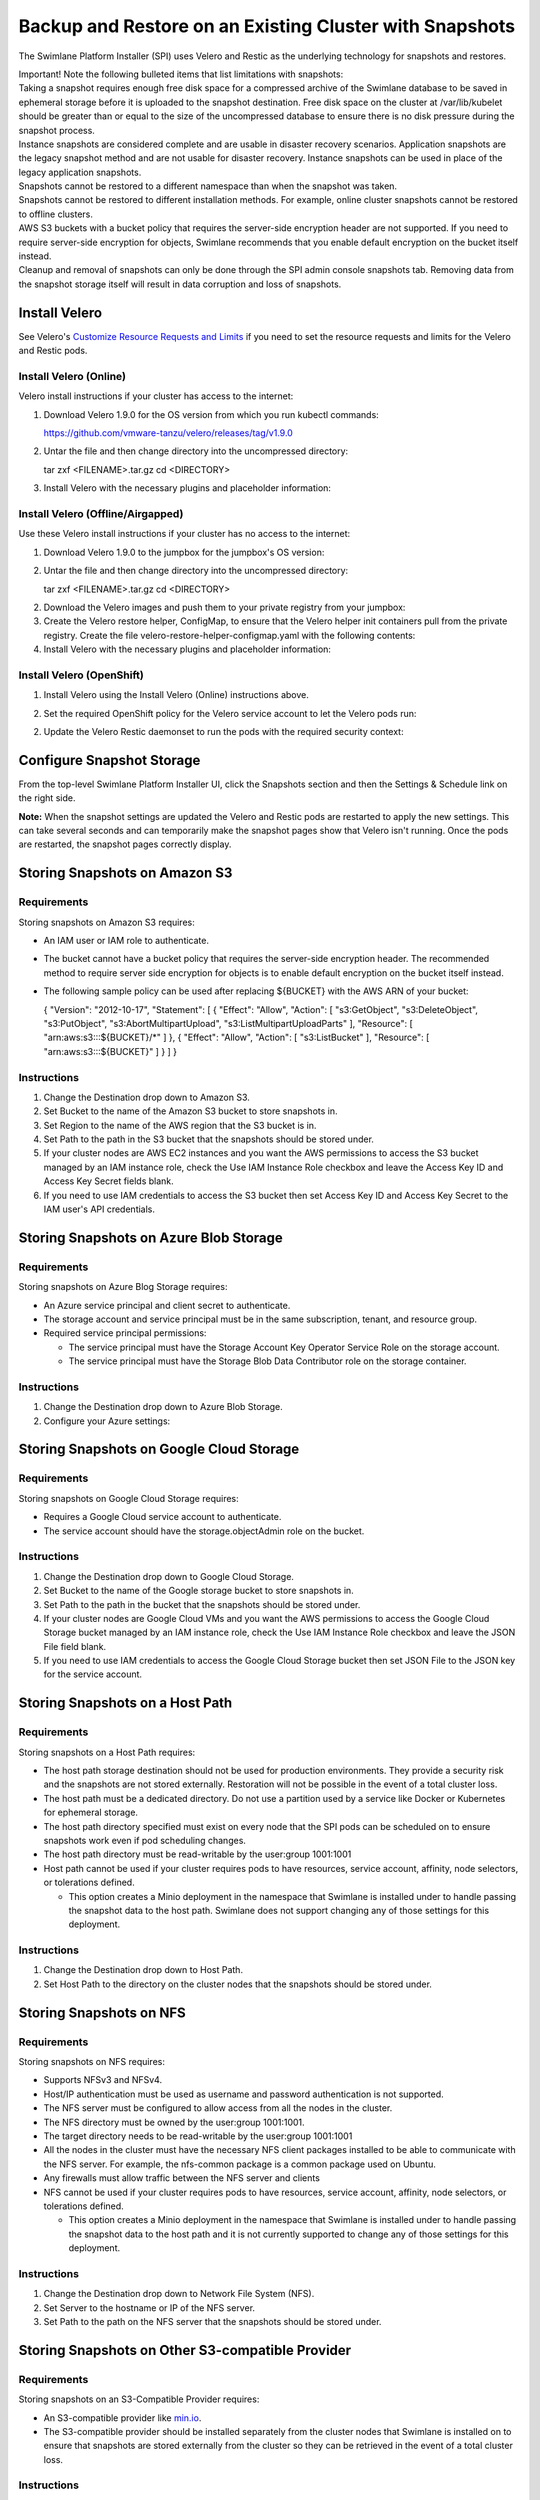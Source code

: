 Backup and Restore on an Existing Cluster with Snapshots
========================================================

The Swimlane Platform Installer (SPI) uses Velero and Restic as the
underlying technology for snapshots and restores.

| Important! Note the following bulleted items that list limitations
  with snapshots:
| Taking a snapshot requires enough free disk space for a compressed
  archive of the Swimlane database to be saved in ephemeral storage
  before it is uploaded to the snapshot destination. Free disk space on
  the cluster at /var/lib/kubelet should be greater than or equal to the
  size of the uncompressed database to ensure there is no disk pressure
  during the snapshot process.
| Instance snapshots are considered complete and are usable in disaster
  recovery scenarios. Application snapshots are the legacy snapshot
  method and are not usable for disaster recovery. Instance snapshots
  can be used in place of the legacy application snapshots.
| Snapshots cannot be restored to a different namespace than when the
  snapshot was taken.
| Snapshots cannot be restored to different installation methods. For
  example, online cluster snapshots cannot be restored to offline
  clusters.
| AWS S3 buckets with a bucket policy that requires the server-side
  encryption header are not supported. If you need to require
  server-side encryption for objects, Swimlane recommends that you
  enable default encryption on the bucket itself instead.
| Cleanup and removal of snapshots can only be done through the SPI
  admin console snapshots tab. Removing data from the snapshot storage
  itself will result in data corruption and loss of snapshots.

Install Velero
--------------

See Velero's `Customize Resource Requests and
Limits <https://velero.io/docs/v1.9/customize-installation/#customize-resource-requests-and-limits>`__
if you need to set the resource requests and limits for the Velero and
Restic pods.

Install Velero (Online)
~~~~~~~~~~~~~~~~~~~~~~~

Velero install instructions if your cluster has access to the internet:

#. | Download Velero 1.9.0 for the OS version from which you run kubectl
     commands:

   https://github.com/vmware-tanzu/velero/releases/tag/v1.9.0

#. | Untar the file and then change directory into the uncompressed
     directory:

   tar zxf <FILENAME>.tar.gz cd <DIRECTORY>

3. Install Velero with the necessary plugins and placeholder
   information:

Install Velero (Offline/Airgapped)
~~~~~~~~~~~~~~~~~~~~~~~~~~~~~~~~~~

Use these Velero install instructions if your cluster has no access to
the internet:

#. | Download Velero 1.9.0 to the jumpbox for the jumpbox's OS version:

#. Untar the file and then change directory into the uncompressed
   directory:

   tar zxf <FILENAME>.tar.gz cd <DIRECTORY>

2. Download the Velero images and push them to your private registry
   from your jumpbox:

3. Create the Velero restore helper, ConfigMap, to ensure that the
   Velero helper init containers pull from the private registry. Create
   the file velero-restore-helper-configmap.yaml with the following
   contents:

4. Install Velero with the necessary plugins and placeholder
   information:

Install Velero (OpenShift)
~~~~~~~~~~~~~~~~~~~~~~~~~~

#. Install Velero using the Install Velero (Online) instructions above.

#. | Set the required OpenShift policy for the Velero service account to
     let the Velero pods run:

2. Update the Velero Restic daemonset to run the pods with the required
   security context:

Configure Snapshot Storage
--------------------------

From the top-level Swimlane Platform Installer UI, click the Snapshots
section and then the Settings & Schedule link on the right side.

|image1|

**Note:** When the snapshot settings are updated the Velero and Restic
pods are restarted to apply the new settings. This can take several
seconds and can temporarily make the snapshot pages show that Velero
isn't running. Once the pods are restarted, the snapshot pages correctly
display.

Storing Snapshots on Amazon S3
------------------------------

|image2|

Requirements
~~~~~~~~~~~~

Storing snapshots on Amazon S3 requires:

-  An IAM user or IAM role to authenticate.

-  The bucket cannot have a bucket policy that requires the server-side
   encryption header. The recommended method to require server side
   encryption for objects is to enable default encryption on the bucket
   itself instead.

-  The following sample policy can be used after replacing ${BUCKET}
   with the AWS ARN of your bucket:

   { "Version": "2012-10-17", "Statement": [ { "Effect": "Allow",
   "Action": [ "s3:GetObject", "s3:DeleteObject", "s3:PutObject",
   "s3:AbortMultipartUpload", "s3:ListMultipartUploadParts" ],
   "Resource": [ "arn:aws:s3:::${BUCKET}/\*" ] }, { "Effect": "Allow",
   "Action": [ "s3:ListBucket" ], "Resource": [ "arn:aws:s3:::${BUCKET}"
   ] } ] }

Instructions
~~~~~~~~~~~~

#. Change the Destination drop down to Amazon S3.

#. Set Bucket to the name of the Amazon S3 bucket to store snapshots in.

#. Set Region to the name of the AWS region that the S3 bucket is in.

#. Set Path to the path in the S3 bucket that the snapshots should be
   stored under.

#. If your cluster nodes are AWS EC2 instances and you want the AWS
   permissions to access the S3 bucket managed by an IAM instance role,
   check the Use IAM Instance Role checkbox and leave the Access Key ID
   and Access Key Secret fields blank.

#. If you need to use IAM credentials to access the S3 bucket then set
   Access Key ID and Access Key Secret to the IAM user's API
   credentials.

Storing Snapshots on Azure Blob Storage
---------------------------------------

|image3|

.. _requirements-1:

Requirements
~~~~~~~~~~~~

Storing snapshots on Azure Blog Storage requires:

-  An Azure service principal and client secret to authenticate.
-  The storage account and service principal must be in the same
   subscription, tenant, and resource group.
-  Required service principal permissions:

   -  The service principal must have the Storage Account Key Operator
      Service Role on the storage account.
   -  The service principal must have the Storage Blob Data Contributor
      role on the storage container.

.. _instructions-1:

Instructions
~~~~~~~~~~~~

#. Change the Destination drop down to Azure Blob Storage.

#. Configure your Azure settings:

Storing Snapshots on Google Cloud Storage
-----------------------------------------

|image4|

.. _requirements-2:

Requirements
~~~~~~~~~~~~

Storing snapshots on Google Cloud Storage requires:

-  Requires a Google Cloud service account to authenticate.
-  The service account should have the storage.objectAdmin role on the
   bucket.

.. _instructions-2:

Instructions
~~~~~~~~~~~~

#. Change the Destination drop down to Google Cloud Storage.

#. Set Bucket to the name of the Google storage bucket to store
   snapshots in.

#. Set Path to the path in the bucket that the snapshots should be
   stored under.

#. If your cluster nodes are Google Cloud VMs and you want the AWS
   permissions to access the Google Cloud Storage bucket managed by an
   IAM instance role, check the Use IAM Instance Role checkbox and leave
   the JSON File field blank.

#. If you need to use IAM credentials to access the Google Cloud Storage
   bucket then set JSON File to the JSON key for the service account.

Storing Snapshots on a Host Path
--------------------------------

|image5|

.. _requirements-3:

Requirements
~~~~~~~~~~~~

Storing snapshots on a Host Path requires:

-  The host path storage destination should not be used for production
   environments. They provide a security risk and the snapshots are not
   stored externally. Restoration will not be possible in the event of a
   total cluster loss.
-  The host path must be a dedicated directory. Do not use a partition
   used by a service like Docker or Kubernetes for ephemeral storage.
-  The host path directory specified must exist on every node that the
   SPI pods can be scheduled on to ensure snapshots work even if pod
   scheduling changes.
-  The host path directory must be read-writable by the user:group
   1001:1001
-  Host path cannot be used if your cluster requires pods to have
   resources, service account, affinity, node selectors, or tolerations
   defined.

   -  This option creates a Minio deployment in the namespace that
      Swimlane is installed under to handle passing the snapshot data to
      the host path. Swimlane does not support changing any of those
      settings for this deployment.

.. _instructions-3:

Instructions
~~~~~~~~~~~~

#. Change the Destination drop down to Host Path.
#. Set Host Path to the directory on the cluster nodes that the
   snapshots should be stored under.

Storing Snapshots on NFS
------------------------

|image6|

.. _requirements-4:

Requirements
~~~~~~~~~~~~

Storing snapshots on NFS requires:

-  Supports NFSv3 and NFSv4.
-  Host/IP authentication must be used as username and password
   authentication is not supported.
-  The NFS server must be configured to allow access from all the nodes
   in the cluster.
-  The NFS directory must be owned by the user:group 1001:1001.
-  The target directory needs to be read-writable by the user:group
   1001:1001
-  All the nodes in the cluster must have the necessary NFS client
   packages installed to be able to communicate with the NFS server. For
   example, the nfs-common package is a common package used on Ubuntu.
-  Any firewalls must allow traffic between the NFS server and clients
-  NFS cannot be used if your cluster requires pods to have resources,
   service account, affinity, node selectors, or tolerations defined.

   -  This option creates a Minio deployment in the namespace that
      Swimlane is installed under to handle passing the snapshot data to
      the host path and it is not currently supported to change any of
      those settings for this deployment.

.. _instructions-4:

Instructions
~~~~~~~~~~~~

#. Change the Destination drop down to Network File System (NFS).
#. Set Server to the hostname or IP of the NFS server.
#. Set Path to the path on the NFS server that the snapshots should be
   stored under.

Storing Snapshots on Other S3-compatible Provider
-------------------------------------------------

|image7|

.. _requirements-5:

Requirements
~~~~~~~~~~~~

Storing snapshots on an S3-Compatible Provider requires:

-  An S3-compatible provider like `min.io <https://min.io/>`__.
-  The S3-compatible provider should be installed separately from the
   cluster nodes that Swimlane is installed on to ensure that snapshots
   are stored externally from the cluster so they can be retrieved in
   the event of a total cluster loss.

.. _instructions-5:

Instructions
~~~~~~~~~~~~

#. Change the Destination drop down to Other S3-Compatible Storage.

#. Set Bucket to the name of the S3-compatible bucket to store snapshots
   in.

#. Set Path to the path in the S3-compatible that the snapshots should
   be stored under.

#. Set Access Key ID and Access Key Secret to the credentials required
   to access the storage provider.

#. Set Endpoint to the required value for your storage provider.

6. Set Region to the required value for your storage provider.

Restore from a Partial (Application) Snapshot
---------------------------------------------

#. On the Snapshots page, you can review a list of all of your
   application snapshots under the Partial Snapshots (Application) menu.
   Click the circular icon to restore a certain snapshot to your
   Swimlane instance.

   |image8|

#. If you want to restore to the version of the snapshot, click Restore
   from snapshot. You are then prompted to enter the slug of the
   snapshot (confirming the slug name). Enter swimlane-platform.

   Important! Restoring to the version you've selected will remove any
   data since the snapshot was made. In addition, during restoration,
   your Swimlane instance will not be available and you will not be able
   to use the Swimlane Installer UI until the restore completes.

#. Return to the main UI. Once your Application Status displays Ready,
   then you know that both the UI and your Swimlane instance are back up
   and available again.

   |image9|

Restore from a Full (Instance) Snapshot in a non-DR scenario
------------------------------------------------------------

Instance snapshots can act as both instance-level snapshots and as
application-level snapshots. This section covers restoring the Swimlane
application with an instance snapshot.

#. On the Snapshots page, you can review a list of all of your instance
   snapshots under the Full Snapshots (Instance) menu. Click the
   circular icon and select Partial Restore to restore a certain
   snapshot to your Swimlane instance.

   |image10|

#. You are then prompted to enter the slug of the snapshot (confirming
   the slug name). Enter swimlane-platform.

   **Important!** Restoring to the version you've selected removes any
   data since the snapshot was made. In addition, during restoration,
   your Swimlane instance is not available and you will not be able to
   use the SPI until the restore completes.

#. Return to the main UI. Once your Application Status displays Ready,
   then you know that both the SPI UI and your Swimlane instance are
   back up and available again.

   |image11|

Restore from a Full (Instance) Snapshot in a DR scenario
--------------------------------------------------------

Before continuing, you must ensure that your target cluster is ready for
restoration. This includes having velero installed as documented
`here <#Install>`__. This procedure also requires the kots kubectl
plugin to be installed.

AWS S3:

$ kubectl kots velero configure-aws-s3 access-key \\ --namespace
<namespace> \\ --access-key-id <s3-secret-access-key-id> \\
--secret-access-key <s3-secret-access-key> \\ --region
<s3-bucket-region> \\ --bucket <s3-bucket>

Other S3:

$ kubectl kots velero configure-other-s3 \\ --namespace <namespace> \\
--access-key-id <s3-secret-access-key-id> \\ --secret-access-key
<s3-secret-access-key> \\ --endpoint <s3-bucket-endpoint> \\ --region
<s3-bucket-region> \\ --bucket <s3-bucket>

NFS:

$ kubectl kots velero configure-nfs \\ --namespace <namespace> \\
--nfs-server <nfs-server-fqdn> \\ --nfs-path <export-nfs-path>

Hostpath:

Ensure that your snapshot volume mount is mounted and accessible on each
individual node, then:

$ kubectl kots velero configure-hostpath \\ --namespace <namespace> \\
--hostpath </path/to/hostpath>

| **Note:** If you are in an airgapped installation you also must
  provide the following arguments:

--kotsadm-namespace, --kotsadm-registry, --registry-password,
--registry-username

2. A process takes place after configuring the snapshot storage location
   that discovers which snapshots are available for restore. After a few
   minutes, you can run the following to show the backups that are
   available:

$ kubectl kots backup ls --namespace <namespace> NAME STATUS ERRORS
WARNINGS STARTED COMPLETED EXPIRES instance-nc8rj Completed 0 0
2021-04-13 15:48:17 +0000 UTC 2021-04-13 15:49:00 +0000 UTC 29d

3. Select the backup you want to restore from the list and restore it
   via this command:

$ kubectl kots restore --from-backup instance-nc8rj • Deleting Admin
Console ✓ • Restoring Admin Console ✓ • Restoring Applications ✓ •
Restore completed successfully.

.. |image1| image:: ../Resources/Images/snapshot_settings.png
.. |image2| image:: ../Resources/Images/snapshot_settings_s3.png
   :width: 50.0%
.. |image3| image:: ../Resources/Images/snapshot_settings_azure.png
   :width: 50.0%
.. |image4| image:: ../Resources/Images/snapshot_settings_google.png
   :width: 50.0%
.. |image5| image:: ../Resources/Images/snapshot_settings_hostpath.png
   :width: 50.0%
.. |image6| image:: ../Resources/Images/snapshot_settings_nfs.png
   :width: 50.0%
.. |image7| image:: ../Resources/Images/snapshot_settings_s3-compatible.png
   :width: 50.0%
.. |image8| image:: ../Resources/Images/restore_from_application_snapshot.png
.. |image9| image:: ../Resources/Images/swimlane_ready.png
.. |image10| image:: ../Resources/Images/restore_from_instance_snapshot.png
.. |image11| image:: ../Resources/Images/swimlane_ready.png
